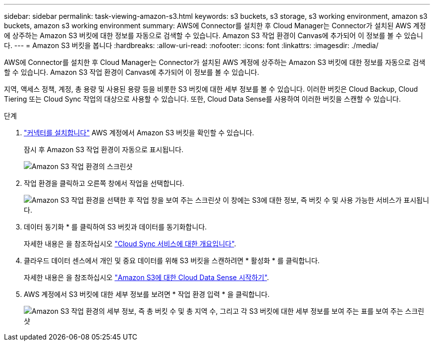 ---
sidebar: sidebar 
permalink: task-viewing-amazon-s3.html 
keywords: s3 buckets, s3 storage, s3 working environment, amazon s3 buckets, amazon s3 working environment 
summary: AWS에 Connector를 설치한 후 Cloud Manager는 Connector가 설치된 AWS 계정에 상주하는 Amazon S3 버킷에 대한 정보를 자동으로 검색할 수 있습니다. Amazon S3 작업 환경이 Canvas에 추가되어 이 정보를 볼 수 있습니다. 
---
= Amazon S3 버킷을 봅니다
:hardbreaks:
:allow-uri-read: 
:nofooter: 
:icons: font
:linkattrs: 
:imagesdir: ./media/


[role="lead"]
AWS에 Connector를 설치한 후 Cloud Manager는 Connector가 설치된 AWS 계정에 상주하는 Amazon S3 버킷에 대한 정보를 자동으로 검색할 수 있습니다. Amazon S3 작업 환경이 Canvas에 추가되어 이 정보를 볼 수 있습니다.

지역, 액세스 정책, 계정, 총 용량 및 사용된 용량 등을 비롯한 S3 버킷에 대한 세부 정보를 볼 수 있습니다. 이러한 버킷은 Cloud Backup, Cloud Tiering 또는 Cloud Sync 작업의 대상으로 사용할 수 있습니다. 또한, Cloud Data Sense를 사용하여 이러한 버킷을 스캔할 수 있습니다.

.단계
. link:task-creating-connectors-aws.html["커넥터를 설치합니다"] AWS 계정에서 Amazon S3 버킷을 확인할 수 있습니다.
+
잠시 후 Amazon S3 작업 환경이 자동으로 표시됩니다.

+
image:screenshot_s3_we.gif["Amazon S3 작업 환경의 스크린샷"]

. 작업 환경을 클릭하고 오른쪽 창에서 작업을 선택합니다.
+
image:screenshot_s3_actions.gif["Amazon S3 작업 환경을 선택한 후 작업 창을 보여 주는 스크린샷 이 창에는 S3에 대한 정보, 즉 버킷 수 및 사용 가능한 서비스가 표시됩니다."]

. 데이터 동기화 * 를 클릭하여 S3 버킷과 데이터를 동기화합니다.
+
자세한 내용은 을 참조하십시오 https://docs.netapp.com/us-en/cloud-manager-sync/concept-cloud-sync.html["Cloud Sync 서비스에 대한 개요입니다"^].

. 클라우드 데이터 센스에서 개인 및 중요 데이터를 위해 S3 버킷을 스캔하려면 * 활성화 * 를 클릭합니다.
+
자세한 내용은 을 참조하십시오 https://docs.netapp.com/us-en/cloud-manager-data-sense/task-scanning-s3.html["Amazon S3에 대한 Cloud Data Sense 시작하기"^].

. AWS 계정에서 S3 버킷에 대한 세부 정보를 보려면 * 작업 환경 입력 * 을 클릭합니다.
+
image:screenshot_amazon_s3.gif["Amazon S3 작업 환경의 세부 정보, 즉 총 버킷 수 및 총 지역 수, 그리고 각 S3 버킷에 대한 세부 정보를 보여 주는 표를 보여 주는 스크린샷"]


